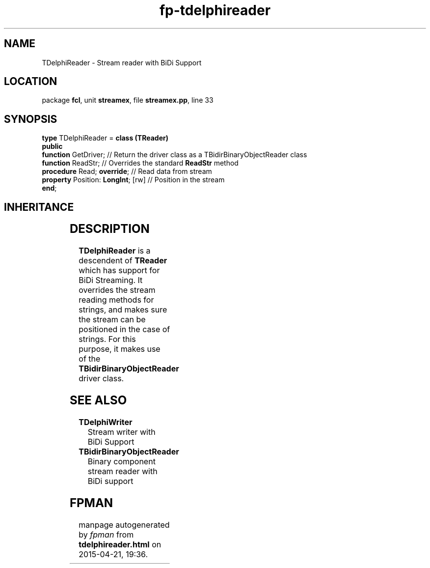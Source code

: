 .\" file autogenerated by fpman
.TH "fp-tdelphireader" 3 "2014-03-14" "fpman" "Free Pascal Programmer's Manual"
.SH NAME
TDelphiReader - Stream reader with BiDi Support
.SH LOCATION
package \fBfcl\fR, unit \fBstreamex\fR, file \fBstreamex.pp\fR, line 33
.SH SYNOPSIS
\fBtype\fR TDelphiReader = \fBclass (TReader)\fR
.br
\fBpublic\fR
  \fBfunction\fR GetDriver;              // Return the driver class as a TBidirBinaryObjectReader class
  \fBfunction\fR ReadStr;                // Overrides the standard \fBReadStr\fR method
  \fBprocedure\fR Read; \fBoverride\fR;        // Read data from stream
  \fBproperty\fR Position: \fBLongInt\fR; [rw] // Position in the stream
.br
\fBend\fR;
.SH INHERITANCE
.TS
l l
l l
l l
l l.
\fBTDelphiReader\fR	Stream reader with BiDi Support
\fBTReader\fR	
\fBTFiler\fR	
\fBTObject\fR	
.TE
.SH DESCRIPTION
\fBTDelphiReader\fR is a descendent of \fBTReader\fR which has support for BiDi Streaming. It overrides the stream reading methods for strings, and makes sure the stream can be positioned in the case of strings. For this purpose, it makes use of the \fBTBidirBinaryObjectReader\fR driver class.


.SH SEE ALSO
.TP
.B TDelphiWriter
Stream writer with BiDi Support
.TP
.B TBidirBinaryObjectReader
Binary component stream reader with BiDi support

.SH FPMAN
manpage autogenerated by \fIfpman\fR from \fBtdelphireader.html\fR on 2015-04-21, 19:36.

